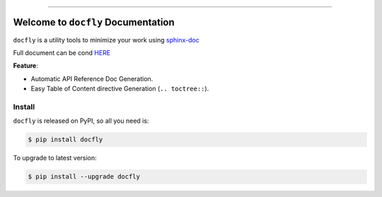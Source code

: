 .. image:: https://github.com/MacHu-GWU/docfly-project/workflows/CI/badge.svg
    :target: https://github.com/MacHu-GWU/docfly-project/actions?query=workflow:CI

.. image:: https://codecov.io/gh/MacHu-GWU/docfly-project/branch/master/graph/badge.svg
  :target: https://codecov.io/gh/MacHu-GWU/docfly-project

.. image:: https://readthedocs.org/projects/docfly/badge/?version=latest
    :target: https://docfly.readthedocs.io/?badge=latest
    :alt: Documentation Status

.. image:: https://img.shields.io/pypi/v/docfly.svg
    :target: https://pypi.python.org/pypi/docfly

.. image:: https://img.shields.io/pypi/l/docfly.svg
    :target: https://pypi.python.org/pypi/docfly

.. image:: https://img.shields.io/pypi/pyversions/docfly.svg
    :target: https://pypi.python.org/pypi/docfly

.. image:: https://img.shields.io/badge/STAR_Me_on_GitHub!--None.svg?style=social
    :target: https://github.com/MacHu-GWU/docfly-project

------


.. image:: https://img.shields.io/badge/Link-Document-blue.svg
      :target: https://docfly.readthedocs.io/index.html

.. image:: https://img.shields.io/badge/Link-API-blue.svg
      :target: https://docfly.readthedocs.io/py-modindex.html

.. image:: https://img.shields.io/badge/Link-Source_Code-blue.svg
      :target: https://docfly.readthedocs.io/py-modindex.html

.. image:: https://img.shields.io/badge/Link-Install-blue.svg
      :target: `install`_

.. image:: https://img.shields.io/badge/Link-GitHub-blue.svg
      :target: https://github.com/MacHu-GWU/docfly-project

.. image:: https://img.shields.io/badge/Link-Submit_Issue-blue.svg
      :target: https://github.com/MacHu-GWU/docfly-project/issues

.. image:: https://img.shields.io/badge/Link-Request_Feature-blue.svg
      :target: https://github.com/MacHu-GWU/docfly-project/issues

.. image:: https://img.shields.io/badge/Link-Download-blue.svg
      :target: https://pypi.org/pypi/docfly#files


Welcome to ``docfly`` Documentation
==============================================================================
``docfly`` is a utility tools to minimize your work using `sphinx-doc <http://www.sphinx-doc.org/en/stable/index.html>`_

Full document can be cond `HERE <https://docfly.readthedocs.io/>`_

**Feature**:

- Automatic API Reference Doc Generation.
- Easy Table of Content directive Generation (``.. toctree::``).


.. _install:

Install
------------------------------------------------------------------------------

``docfly`` is released on PyPI, so all you need is:

.. code-block:: console

    $ pip install docfly

To upgrade to latest version:

.. code-block:: console

    $ pip install --upgrade docfly